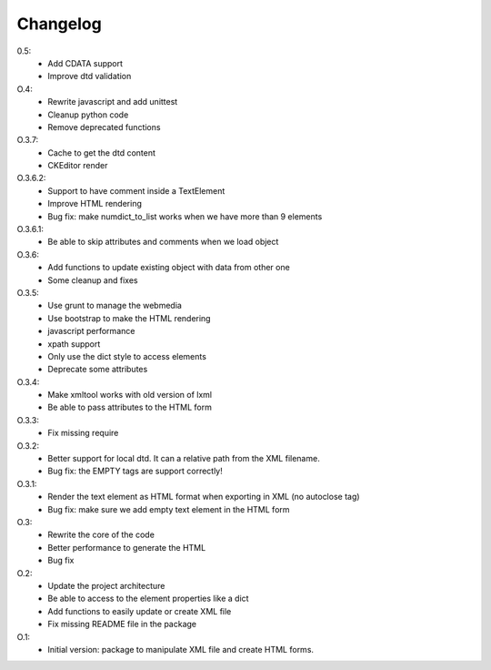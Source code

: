 Changelog
=========

0.5:
   * Add CDATA support
   * Improve dtd validation

O.4:
    * Rewrite javascript and add unittest
    * Cleanup python code
    * Remove deprecated functions

O.3.7:
    * Cache to get the dtd content
    * CKEditor render

O.3.6.2:
    * Support to have comment inside a TextElement
    * Improve HTML rendering
    * Bug fix: make numdict_to_list works when we have more than 9 elements

O.3.6.1:
    * Be able to skip attributes and comments when we load object

O.3.6:
    * Add functions to update existing object with data from other one
    * Some cleanup and fixes

O.3.5:
    * Use grunt to manage the webmedia
    * Use bootstrap to make the HTML rendering
    * javascript performance
    * xpath support
    * Only use the dict style to access elements
    * Deprecate some attributes

O.3.4:
    * Make xmltool works with old version of lxml
    * Be able to pass attributes to the HTML form

O.3.3:
    * Fix missing require

O.3.2:
    * Better support for local dtd. It can a relative path from the XML filename.
    * Bug fix: the EMPTY tags are support correctly!

O.3.1:
    * Render the text element as HTML format when exporting in XML (no autoclose tag)
    * Bug fix: make sure we add empty text element in the HTML form

O.3:
    * Rewrite the core of the code
    * Better performance to generate the HTML
    * Bug fix

O.2:
    * Update the project architecture
    * Be able to access to the element properties like a dict
    * Add functions to easily update or create XML file
    * Fix missing README file in the package

O.1:
    * Initial version: package to manipulate XML file and create HTML forms.
